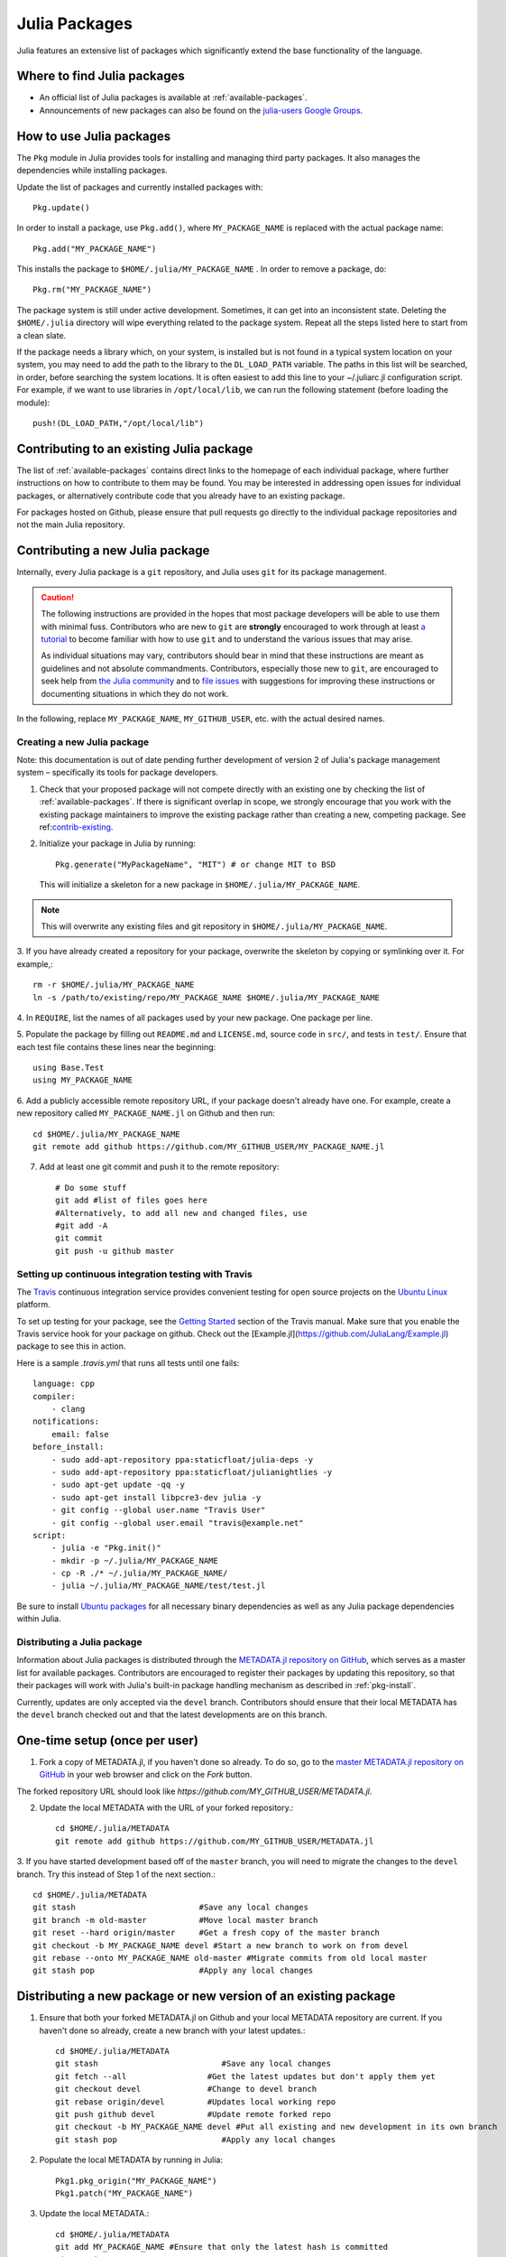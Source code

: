 ==============
Julia Packages
==============

Julia features an extensive list of packages which significantly extend the
base functionality of the language.

Where to find Julia packages
----------------------------

- An official list of Julia packages is available at :ref:`available-packages`.

- Announcements of new packages can also be found on the `julia-users Google
  Groups <https://groups.google.com/forum/?fromgroups=#!forum/julia-users>`_.

.. _pkg-install:

How to use Julia packages
-------------------------

The ``Pkg`` module in Julia provides tools for installing and managing third
party packages. It also manages the dependencies while installing packages.

Update the list of packages and currently installed packages with::

    Pkg.update()

In order to install a package, use ``Pkg.add()``, where ``MY_PACKAGE_NAME`` is
replaced with the actual package name::

   Pkg.add("MY_PACKAGE_NAME")

This installs the package to ``$HOME/.julia/MY_PACKAGE_NAME`` . In order to
remove a package, do::

   Pkg.rm("MY_PACKAGE_NAME")

The package system is still under active development. Sometimes, it
can get into an inconsistent state. Deleting the ``$HOME/.julia``
directory will wipe everything related to the package system. Repeat
all the steps listed here to start from a clean slate.

If the package needs a library which, on your system, is installed but is not
found in a typical system location on your system, you may need to add the
path to the library to the ``DL_LOAD_PATH`` variable. The paths in this list will
be searched, in order, before searching the system locations. It is often easiest to
add this line to your ~/.juliarc.jl configuration script. For example, if we want to
use libraries in ``/opt/local/lib``, we can run the following statement (before
loading the module)::

    push!(DL_LOAD_PATH,"/opt/local/lib")

.. _contrib-existing:

Contributing to an existing Julia package
-----------------------------------------

The list of :ref:`available-packages` contains direct links to the homepage of each
individual package, where further instructions on how to contribute to them may be
found. You may be interested in addressing open issues for individual packages, or
alternatively contribute code that you already have to an existing package.

For packages hosted on Github, please ensure that pull requests go directly
to the individual package repositories and not the main Julia repository.

Contributing a new Julia package
--------------------------------

Internally, every Julia package is a ``git`` repository, and Julia uses ``git``
for its package management.

.. caution::
   The following instructions are provided in the hopes that most package
   developers will be able to use them with minimal fuss.
   Contributors who are new to ``git`` are **strongly** encouraged to work
   through at least `a tutorial <http://try.github.io/levels/1/challenges/1>`_ to
   become familiar with how to use ``git`` and to understand the various issues
   that may arise.
   
   As individual situations may vary, contributors should bear in mind that
   these instructions are meant as guidelines and not absolute commandments.
   Contributors, especially those new to ``git``, are encouraged to seek help
   from `the Julia community <http://julialang.org/community>`_ and to
   `file issues <https://github.com/JuliaLang/julia/issues>`_ with suggestions
   for improving these instructions or documenting situations in which they do
   not work.

In the following, replace ``MY_PACKAGE_NAME``, ``MY_GITHUB_USER``, etc. with the
actual desired names.

Creating a new Julia package
~~~~~~~~~~~~~~~~~~~~~~~~~~~~

Note: this documentation is out of date pending further development of version 2 of Julia's package management system – specifically its tools for package developers.

1. Check that your proposed package will not compete directly with an existing one
   by checking the list of  :ref:`available-packages`. If there is significant overlap
   in scope, we strongly encourage that you work with the existing package maintainers
   to improve the existing package rather than creating a new, competing package.
   See ref:`contrib-existing`_.

2. Initialize your package in Julia by running::

    Pkg.generate("MyPackageName", "MIT") # or change MIT to BSD

   This will initialize a skeleton for a new package in ``$HOME/.julia/MY_PACKAGE_NAME``.

.. note::
   This will overwrite any existing files and git repository in ``$HOME/.julia/MY_PACKAGE_NAME``.

3. If you have already created a repository for your package, overwrite the
skeleton by copying or symlinking over it. For example,::

    rm -r $HOME/.julia/MY_PACKAGE_NAME
    ln -s /path/to/existing/repo/MY_PACKAGE_NAME $HOME/.julia/MY_PACKAGE_NAME

4. In ``REQUIRE``, list the names of all packages used by your new package. One
package per line.

5. Populate the package by filling out ``README.md`` and ``LICENSE.md``, source
code in ``src/``, and tests in ``test/``. Ensure that each test file contains these
lines near the beginning::

    using Base.Test
    using MY_PACKAGE_NAME

6. Add a publicly accessible remote repository URL, if your package doesn't
already have one. For example, create a new repository called
``MY_PACKAGE_NAME.jl`` on Github and then run::

    cd $HOME/.julia/MY_PACKAGE_NAME
    git remote add github https://github.com/MY_GITHUB_USER/MY_PACKAGE_NAME.jl
 
7. Add at least one git commit and push it to the remote repository::

    # Do some stuff
    git add #list of files goes here
    #Alternatively, to add all new and changed files, use
    #git add -A
    git commit
    git push -u github master

Setting up continuous integration testing with Travis
~~~~~~~~~~~~~~~~~~~~~~~~~~~~~~~~~~~~~~~~~~~~~~~~~~~~~

The `Travis <https://travis-ci.org>`_ continuous integration service provides
convenient testing for open source projects on the `Ubuntu
Linux <http://ubuntu.com>`_ platform.

To set up testing for your package, see the `Getting
Started <http://about.travis-ci.org/docs/user/getting-started/>`_ section of the
Travis manual. Make sure that you enable the Travis service hook for your package on github. Check out the [Example.jl](https://github.com/JuliaLang/Example.jl) package to see this in action.

Here is a sample `.travis.yml` that runs all tests until one fails::

    language: cpp
    compiler: 
        - clang
    notifications:
        email: false
    before_install:
        - sudo add-apt-repository ppa:staticfloat/julia-deps -y
        - sudo add-apt-repository ppa:staticfloat/julianightlies -y
        - sudo apt-get update -qq -y
	- sudo apt-get install libpcre3-dev julia -y
        - git config --global user.name "Travis User"
        - git config --global user.email "travis@example.net"
    script:
        - julia -e "Pkg.init()"
        - mkdir -p ~/.julia/MY_PACKAGE_NAME
        - cp -R ./* ~/.julia/MY_PACKAGE_NAME/
        - julia ~/.julia/MY_PACKAGE_NAME/test/test.jl

Be sure to install `Ubuntu packages <http://packages.ubuntu.com>`_ for all
necessary binary dependencies as well as any Julia package dependencies within
Julia.

Distributing a Julia package
~~~~~~~~~~~~~~~~~~~~~~~~~~~~

Information about Julia packages is distributed through the
`METADATA.jl repository on GitHub <https://github.com/JuliaLang/METADATA.jl>`_,
which serves as a master list for available packages. Contributors are
encouraged to register their packages by updating this repository, so that their
packages will work with Julia's built-in package handling mechanism as described
in :ref:`pkg-install`.

Currently, updates are only accepted via the ``devel`` branch. Contributors
should ensure that their local METADATA has the ``devel`` branch checked out and
that the latest developments are on this branch.

One-time setup (once per user)
------------------------------
1. Fork a copy of METADATA.jl, if you haven't done so already.
   To do so, go to the `master METADATA.jl repository on GitHub <https://github.com/JuliaLang/METADATA.jl>`_
   in your web browser and click on the `Fork` button.

.. image:: ../images/github_metadata_fork.png
   
The forked repository URL should look like `https://github.com/MY_GITHUB_USER/METADATA.jl`.

2. Update the local METADATA with the URL of your forked repository.::

    cd $HOME/.julia/METADATA
    git remote add github https://github.com/MY_GITHUB_USER/METADATA.jl

3. If you have started development based off of the ``master`` branch, you will
need to migrate the changes to the ``devel`` branch. Try this instead of Step 1
of the next section.::

    cd $HOME/.julia/METADATA
    git stash                          #Save any local changes
    git branch -m old-master           #Move local master branch 
    git reset --hard origin/master     #Get a fresh copy of the master branch
    git checkout -b MY_PACKAGE_NAME devel #Start a new branch to work on from devel
    git rebase --onto MY_PACKAGE_NAME old-master #Migrate commits from old local master
    git stash pop                      #Apply any local changes

Distributing a new package or new version of an existing package
----------------------------------------------------------------

1. Ensure that both your forked METADATA.jl on Github and your local METADATA
   repository are current. If you haven't done so already, create a new branch
   with your latest updates.::

    cd $HOME/.julia/METADATA
    git stash                          #Save any local changes
    git fetch --all                 #Get the latest updates but don't apply them yet
    git checkout devel              #Change to devel branch
    git rebase origin/devel         #Updates local working repo
    git push github devel           #Update remote forked repo
    git checkout -b MY_PACKAGE_NAME devel #Put all existing and new development in its own branch
    git stash pop                      #Apply any local changes

2. Populate the local METADATA by running in Julia: ::

    Pkg1.pkg_origin("MY_PACKAGE_NAME")
    Pkg1.patch("MY_PACKAGE_NAME")

3. Update the local METADATA.::

    cd $HOME/.julia/METADATA
    git add MY_PACKAGE_NAME #Ensure that only the latest hash is committed
    git commit

4. Push to the remote METADATA repository::

    git push github MY_PACKAGE_NAME

5. Go to `https://github.com/MY_GITHUB_USER/METADATA.jl/tree/MY_PACKAGE_NAME`
in your web browser. Click the 'Pull Request' button.

.. image:: ../images/github_metadata_pullrequest.png

6. Submit a new pull request. Ensure that the pull request goes to the
devel branch and not master.

.. image:: ../images/github_metadata_develbranch.png

7. When the pull request is accepted, announce your new package to the
Julia community on the `julia-users Google Groups <https://groups.google.com/forum/?fromgroups=#!forum/julia-users>`_.

8. The newly made branch ``MY_PACKAGE_NAME`` can now be safely deleted.::

    cd $HOME/.julia/METADATA
    git checkout devel      #Change back to devel branch
    git branch -d MY_PACKAGE_NAME
    git pull --rebase       #Update local METADATA

9. The list of :ref:`available-packages` is auto-generated. No action is required on your part to get your package listed in there. The script that generates the list is run manually and hence it may take a week or two before your package shows up. 
